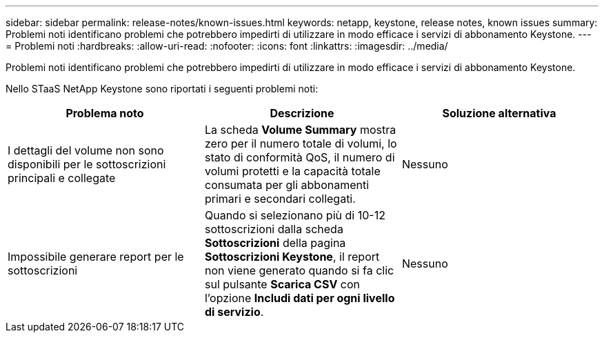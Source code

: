 ---
sidebar: sidebar 
permalink: release-notes/known-issues.html 
keywords: netapp, keystone, release notes, known issues 
summary: Problemi noti identificano problemi che potrebbero impedirti di utilizzare in modo efficace i servizi di abbonamento Keystone. 
---
= Problemi noti
:hardbreaks:
:allow-uri-read: 
:nofooter: 
:icons: font
:linkattrs: 
:imagesdir: ../media/


[role="lead"]
Problemi noti identificano problemi che potrebbero impedirti di utilizzare in modo efficace i servizi di abbonamento Keystone.

Nello STaaS NetApp Keystone sono riportati i seguenti problemi noti:

[cols="3*"]
|===
| Problema noto | Descrizione | Soluzione alternativa 


 a| 
I dettagli del volume non sono disponibili per le sottoscrizioni principali e collegate
 a| 
La scheda *Volume Summary* mostra zero per il numero totale di volumi, lo stato di conformità QoS, il numero di volumi protetti e la capacità totale consumata per gli abbonamenti primari e secondari collegati.
 a| 
Nessuno



 a| 
Impossibile generare report per le sottoscrizioni
 a| 
Quando si selezionano più di 10-12 sottoscrizioni dalla scheda *Sottoscrizioni* della pagina *Sottoscrizioni Keystone*, il report non viene generato quando si fa clic sul pulsante *Scarica CSV* con l'opzione *Includi dati per ogni livello di servizio*.
 a| 
Nessuno

|===